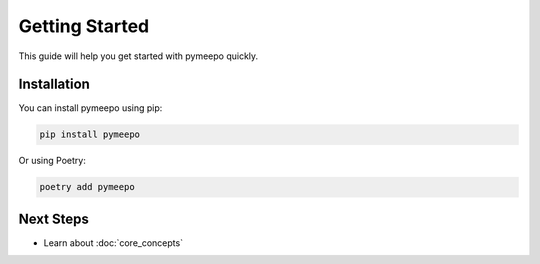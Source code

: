 Getting Started
===============

This guide will help you get started with pymeepo quickly.

Installation
-----------

You can install pymeepo using pip:

.. code-block:: bash

    pip install pymeepo

Or using Poetry:

.. code-block:: bash

    poetry add pymeepo


Next Steps
----------

- Learn about :doc:`core_concepts`

